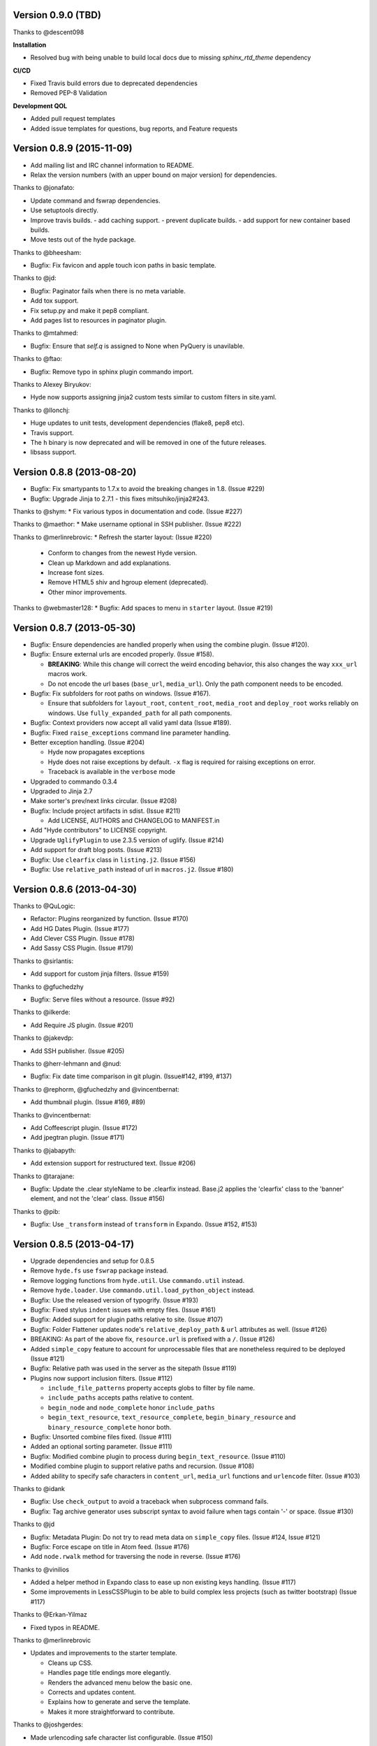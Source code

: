 Version 0.9.0 (TBD)
===================

Thanks to @descent098

**Installation**

- Resolved bug with being unable to build local docs due to missing *sphinx_rtd_theme* dependency

**CI/CD**

- Fixed Travis build errors due to deprecated dependencies
- Removed PEP-8 Validation

**Development QOL**

- Added pull request templates
- Added issue templates for questions, bug reports, and Feature requests




Version 0.8.9 (2015-11-09)
===========================================================

*   Add mailing list and IRC channel information to README.
*   Relax the version numbers (with an upper bound on major version) for
    dependencies.

Thanks to @jonafato:

*   Update command and fswrap dependencies.
*   Use setuptools directly.
*   Improve travis builds.
    - add caching support.
    - prevent duplicate builds.
    - add support for new container based builds.
*   Move tests out of the hyde package.

Thanks to @bheesham:

*   Bugfix: Fix favicon and apple touch icon paths in basic template.

Thanks to @jd:

*   Bugfix: Paginator fails when there is no meta variable.
*   Add tox support.
*   Fix setup.py and make it pep8 compliant.
*   Add pages list to resources in paginator plugin.

Thanks to @mtahmed:

*   Bugfix:  Ensure that `self.q` is assigned to None when PyQuery is unavilable.

Thanks to @ftao:

*   Bugfix: Remove typo in sphinx plugin commando import.

Thanks to Alexey Biryukov:

*   Hyde now supports assigning jinja2 custom tests similar to custom filters in site.yaml.

Thanks to @llonchj:

*   Huge updates to unit tests, development dependencies (flake8, pep8 etc).
*   Travis support.
*   The ``h`` binary is now deprecated and will be removed in one of the future releases.
*   libsass support.


Version 0.8.8 (2013-08-20)
===========================================================

*   Bugfix: Fix smartypants to 1.7.x to avoid the breaking
    changes in 1.8.  (Issue #229)
*   Bugfix: Upgrade Jinja to 2.7.1 - this fixes
    mitsuhiko/jinja2#243.

Thanks to @shym:
*   Fix various typos in documentation and code. (Issue #227)

Thanks to @maethor:
*   Make username optional in SSH publisher. (Issue #222)

Thanks to @merlinrebrovic:
*   Refresh the starter layout: (Issue #220)

    - Conform to changes from the newest Hyde version.
    - Clean up Markdown and add explanations.
    - Increase font sizes.
    - Remove HTML5 shiv and hgroup element (deprecated).
    - Other minor improvements.

Thanks to @webmaster128:
*   Bugfix: Add spaces to menu in ``starter`` layout. (Issue #219)

Version 0.8.7 (2013-05-30)
============================================================

*   Bugfix: Ensure dependencies are handled properly when using the
    combine plugin. (Issue #120).
*   Bugfix: Ensure external urls are encoded properly. (Issue #158).

    -   **BREAKING**:  While this change will correct the weird encoding
        behavior, this also changes the way ``xxx_url`` macros work.
    -   Do not encode the url bases (``base_url``, ``media_url``). Only
        the path component needs to be encoded.

*   Bugfix: Fix subfolders for root paths on windows. (Issue #167).

    -   Ensure that subfolders for ``layout_root``, ``content_root``,
        ``media_root`` and ``deploy_root`` works reliably
        on windows. Use ``fully_expanded_path`` for all path components.

*   Bugfix: Context providers now accept all valid yaml data (Issue #189).
*   Bugfix: Fixed ``raise_exceptions`` command line parameter handling.
*   Better exception handling. (Issue #204)

    -   Hyde now propagates exceptions
    -   Hyde does not raise exceptions by default. ``-x`` flag is required
        for raising exceptions on error.
    -   Traceback is available in the ``verbose`` mode

*   Upgraded to commando 0.3.4
*   Upgraded to Jinja 2.7
*   Make sorter's prev/next links circular. (Issue #208)
*   Bugfix: Include project artifacts in sdist. (Issue #211)

    -   Add LICENSE, AUTHORS and CHANGELOG to MANIFEST.in

*   Add "Hyde contributors" to LICENSE copyright.
*   Upgrade ``UglifyPlugin`` to use 2.3.5 version of uglify. (Issue #214)
*   Add support for draft blog posts. (Issue #213)
*   Bugfix: Use ``clearfix`` class in ``listing.j2``. (Issue #156)
*   Bugfix: Use ``relative_path`` instead of url in ``macros.j2``. (Issue #180)


Version 0.8.6 (2013-04-30)
============================================================

Thanks to @QuLogic:

*   Refactor: Plugins reorganized by function. (Issue #170)
*   Add HG Dates Plugin. (Issue #177)
*   Add Clever CSS Plugin. (Issue #178)
*   Add Sassy CSS Plugin. (Issue #179)

Thanks to @sirlantis:

*   Add support for custom jinja filters. (Issue #159)

Thanks to @gfuchedzhy

*   Bugfix: Serve files without a resource. (Issue #92)

Thanks to @ilkerde:

*   Add Require JS plugin. (Issue #201)

Thanks to @jakevdp:

*   Add SSH publisher. (Issue #205)

Thanks to @herr-lehmann and @nud:

*   Bugfix: Fix date time comparison in git plugin. (Issue#142, #199, #137)

Thanks to @rephorm, @gfuchedzhy and @vincentbernat:

*   Add thumbnail plugin. (Issue #169, #89)

Thanks to @vincentbernat:

*   Add Coffeescript plugin. (Issue #172)
*   Add jpegtran plugin. (Issue #171)

Thanks to @jabapyth:

*   Add extension support for restructured text. (Issue #206)

Thanks to @tarajane:

*   Bugfix: Update the .clear styleName to be .clearfix instead.
    Base.j2 applies the 'clearfix' class to the 'banner' element, and not
    the 'clear' class. (Issue #156)

Thanks to @pib:

*   Bugfix: Use ``_transform`` instead of ``transform`` in Expando.
    (Issue #152, #153)

Version 0.8.5 (2013-04-17)
============================================================

*   Upgrade dependencies and setup for 0.8.5
*   Remove ``hyde.fs`` use ``fswrap`` package instead.
*   Remove logging functions from ``hyde.util``. Use ``commando.util`` instead.
*   Remove ``hyde.loader``. Use ``commando.util.load_python_object`` instead.
*   Bugfix: Use the released version of typogrify. (Issue #193)
*   Bugfix: Fixed stylus ``indent`` issues with empty files. (Issue #161)
*   Bugfix: Added support for plugin paths relative to site. (Issue #107)
*   Bugfix: Folder Flattener updates node's ``relative_deploy_path`` & ``url``
    attributes as well. (Issue #126)
*   BREAKING: As part of the above fix, ``resource.url`` is
    prefixed with a ``/``. (Issue #126)
*   Added ``simple_copy`` feature to account for unprocessable files that
    are nonetheless required to be deployed (Issue #121)
*   Bugfix: Relative path was used in the server as the sitepath (Issue #119)
*   Plugins now support inclusion filters. (Issue #112)

    -   ``include_file_patterns`` property accepts globs to filter by file name.
    -   ``include_paths`` accepts paths relative to content.
    -   ``begin_node`` and ``node_complete`` honor ``include_paths``
    -   ``begin_text_resource``, ``text_resource_complete``,
        ``begin_binary_resource`` and ``binary_resource_complete`` honor both.

*   Bugfix: Unsorted combine files fixed. (Issue #111)
*   Added an optional sorting parameter. (Issue #111)
*   Bugfix:  Modified combine plugin to process during
    ``begin_text_resource``. (Issue #110)
*   Modified combine plugin to support relative paths and recursion.
    (Issue #108)
*   Added ability to specify safe characters in ``content_url``,
    ``media_url`` functions and ``urlencode`` filter. (Issue #103)

Thanks to @idank

*   Bugfix: Use ``check_output`` to avoid a traceback when subprocess
    command fails.
*   Bugfix: Tag archive generator uses subscript syntax to avoid failure
    when tags contain '-' or space. (Issue #130)

Thanks to @jd

*   Bugfix: Metadata Plugin: Do not try to read meta data on ``simple_copy``
    files. (Issue #124, Issue #121)
*   Bugfix: Force escape on title in Atom feed. (Issue #176)
*   Add ``node.rwalk`` method for traversing the node in reverse. (Issue #176)

Thanks to @vinilios

*   Added a helper method in Expando class to ease up non existing keys
    handling. (Issue #117)
*   Some improvements in LessCSSPlugin to be able to build complex less
    projects (such as twitter bootstrap) (Issue #117)

Thanks to @Erkan-Yilmaz

*   Fixed typos in README.

Thanks to @merlinrebrovic

*   Updates and improvements to the starter template.

    * Cleans up CSS.
    * Handles page title endings more elegantly.
    * Renders the advanced menu below the basic one.
    * Corrects and updates content.
    * Explains how to generate and serve the template.
    * Makes it more straightforward to contribute.

Thanks to @joshgerdes:

*   Made urlencoding safe character list configurable. (Issue #150)

Thanks to @irrelative:

*   Bugfix: Avoid index error if there aren't pages when iterating
    for paginator. (Issue #190)

Thanks to @davefowler:

*   Bugfix: Infinate recursion error with resource dependencies.
    (Issue #155, Issue#200)

Thanks to @adube:

*   Bugfix: Fix atom.j2 to use ``relative_path`` instead of ``url`` when
    referencing templates. (Issue #155, Issue#203)


Version 0.8.4 (2011-11-09)
============================================================

*   Bugfix: Configuration now gets reloaded when server regenerates (Issue #70)
*   Bugfix: Added styles for codebox (Issue #69)
*   Tagger now generates archives upfront in begin_site (Issue #72)
*   **Breaking**: The default nodemeta file has been changed to meta.yaml
*   Added test for codehilite markdown extension (Issue #82)
*   Added rst_directive.py from the pygments repository (Issue #82)
*   Added support for ignoring nodes (Issue #80)
*   Hyde now ignores .hg, .svn and .git by default (Issue #80)
*   Added support for default publisher (Issue #83)
*   Added ``urlencode`` and ``urldecode`` filters. (Issue #102)
*   Bugfix: Fixed tests for Issue #88
*   Added tests for sorting groups
*   Added support for loading modules from the site path. Thanks to
    @theomega for the idea (Issue #78 & #79)
*   Added docutils to dev-req.txt
*   Bugfix: Fixed uglify-js tests

Thanks to @nud

*   ``$PATH`` based executable discovery for ``CLTransformer`` plugins.
    (Issue #100)
*   Bugfix: Fix class name of ``test_stylus`` (Issue #97)

Thanks to @gfuchedzhy

*   Bugfix: Textlinks plugin: do nothing if resource doesn't use template.
    (Issue #96)
*   Bugfix: Retain permissions in text files during generation (Issue #90)
*   Bugfix: Added support for encoded urls to hyde server. (Issue #88)
*   Bugfix: Converted ``content_url`` and ``media_url`` to encoded urls.
    (Issue #88)
*   Bugfix: All occurrences of ``str`` replaced with ``unicode``.
    (Issue #87)
*   Bugfix: CLTransformer now gracefully handles arguments that have "=".
    (Issue #58)

Thanks to @vincentbernat

*   Support for ``output_format`` configuration in markdown (Issue #89)

Thanks to @merlinrebrovic

*   Hyde starter kit extended with advanced options (Issue #68)

Thanks to @tcheneau

*   Added support for AsciiDoc. (Issue #76)

Thanks to @gr3dman

*   Added paginator plugin and tests (Issue #73)

Thanks to @benallard

*   Added restructuredText plugin (Issue #63)
*   Added restructuredText filter (Issue #63)
*   Added traceback support for errors when server is running (Issue #63)

Thanks to @rfk

*   Added Sphinx Plugin (Issue #62)
*   Bugfix: PyFS publisher now checks if the pyfs module is installed.
    (Issue #62)

Version 0.8.3 (2011-06-20)
============================================================

*   Bugfix: A bad bug in Expando that modified the ``__dict__`` has been fixed.
    (Issue #53)
*   Tags now support metadata. Metadata can be provided as part of the tagger
    plugin configuration in ``site.yaml``
*   Ensured that the context data & providers behave in the same manner. Both
    get loaded as expandos. (Issue #29)
*   ``hyde serve`` now picks up changes in config data automatically.
    (Issue #24)
*   Bugfix: ``hyde create`` only fails when ``content``, ``layout`` or
    ``site.yaml`` is present in the target directory. (Issue #21)
*   Bugfix: Exceptions are now handled with ``ArgumentParser.error``.
*   Bugfix: Sorter excludes items that do not have sorting attributes.
    (Issue #18)
*   Wrapped ``<figure>`` inside ``<div>`` to appease markdown. (Issue #17)
*   Added ``display:block`` for html5 elements in basic template so that it
    works in not so modern browsers as well. (Issue #17)

Thanks to Joe Steeve.

*   Changed deploy location for main.py and fixed entry point in
    ``setup.py``. (Issue #56)

Thanks to @stiell

*   Bugfix: Better mime type support in hyde server (Issue #50)
*   Bugfix: Support empty extension in tagger archives (Issue #50)

Thanks to @gfuchedzhy

*   Bugfix: Hyde server now takes the url cleaner plugin into account.
    (Issue #54)

Thanks to @vincentbernat

*   Bugfix: Ensure image sizer plugin handles external urls properly.
    (Issue #52)

Thanks to @rfk

*   Added PyPI publisher (Issue #49)
*   Bugfix: Made ``site.full_url`` ignore fully qualified paths (Issue #49)

Thanks to @vincentbernat

*   Added JPEG Optim plugin (Issue #47)
*   Fixes to CLTransformer (Issue #47)

Version 0.8.2 (2011-05-10)
============================================================

Thanks to @merlinrebrovic

*   Added hyde starter kit (Issue #43)

Thanks to @vincentbernat

*   Added git dates plugin (Issue #42)
*   Added Image size plugin (Issue #44)
*   Added silent, compress and optimization parameter support for less css
    plugin (Issue #40)
*   Fixed plugin chaining issues (Issue #38)
*   Added Language(translation) plugin (Issue #37)
*   Bugfix: Made sorting tests more predictable (Issue #41)
*   Bugfix: Added more standard paths for executables (Issue #41)
*   Added Combine files plugin (Issue #39)
*   Added ignore option in site configuration to igore based on wildcards
    (Issue #32)

Thanks to @pestaa

*   Added support ``UTF8`` keys in ``metadata`` and ``config`` (Issue #33)


Version 0.8.1 (2011-05-09)
============================================================

Thanks to @rfk.

*   Updated to use nose 1.0 (Issue #28)
*   Bugfix: LessCSSPlugin: return original text if not a .less file
    (Issue #28)
*   PyFS publisher with mtime and etags support. (Issue #28)

Version 0.8 (2011-04-13)
============================================================

*   Relative path bugs in windows generation have been fixed.

Version 0.8rc3 (2011-04-12)
============================================================

*   Fixed a jinja2 loader path issue that prevented site generation in windows
*   Fixed tests for stylus plugin to account for more accurate color
    manipulation in the latest stylus
